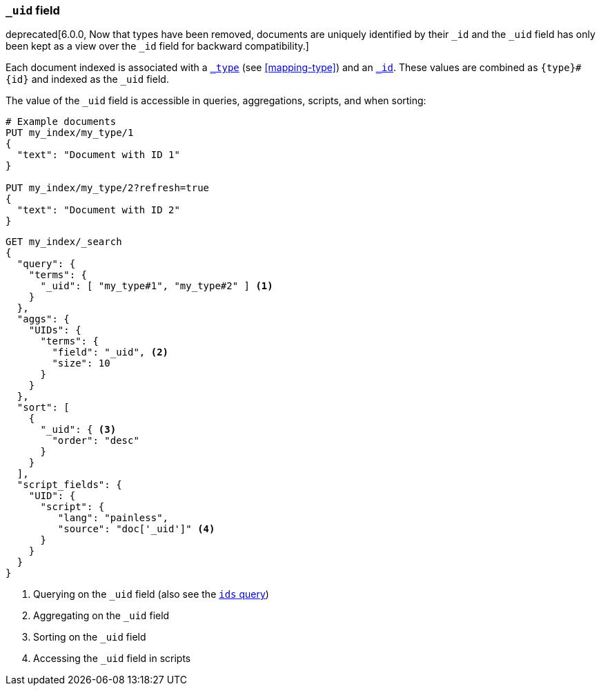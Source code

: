 [[mapping-uid-field]]
=== `_uid` field

deprecated[6.0.0, Now that types have been removed, documents are uniquely identified by their `_id` and the `_uid` field has only been kept as a view over the `_id` field for backward compatibility.]

Each document indexed is associated with a <<mapping-type-field,`_type`>> (see
<<mapping-type>>) and an <<mapping-id-field,`_id`>>.  These values are
combined as `{type}#{id}` and indexed as the `_uid` field.

The value of the `_uid` field is accessible in queries, aggregations, scripts,
and when sorting:

[source,js]
--------------------------
# Example documents
PUT my_index/my_type/1
{
  "text": "Document with ID 1"
}

PUT my_index/my_type/2?refresh=true
{
  "text": "Document with ID 2"
}
--------------------------
// CONSOLE

[source,js]
--------------------------
GET my_index/_search
{
  "query": {
    "terms": {
      "_uid": [ "my_type#1", "my_type#2" ] <1>
    }
  },
  "aggs": {
    "UIDs": {
      "terms": {
        "field": "_uid", <2>
        "size": 10
      }
    }
  },
  "sort": [
    {
      "_uid": { <3>
        "order": "desc"
      }
    }
  ],
  "script_fields": {
    "UID": {
      "script": {
         "lang": "painless",
         "source": "doc['_uid']" <4>
      }
    }
  }
}
--------------------------
// CONSOLE
// TEST[continued]
// TEST[warning:Fielddata access on the _uid field is deprecated, use _id instead]

<1> Querying on the `_uid` field (also see the <<query-dsl-ids-query,`ids` query>>)
<2> Aggregating on the `_uid` field
<3> Sorting on the `_uid` field
<4> Accessing the `_uid` field in scripts

